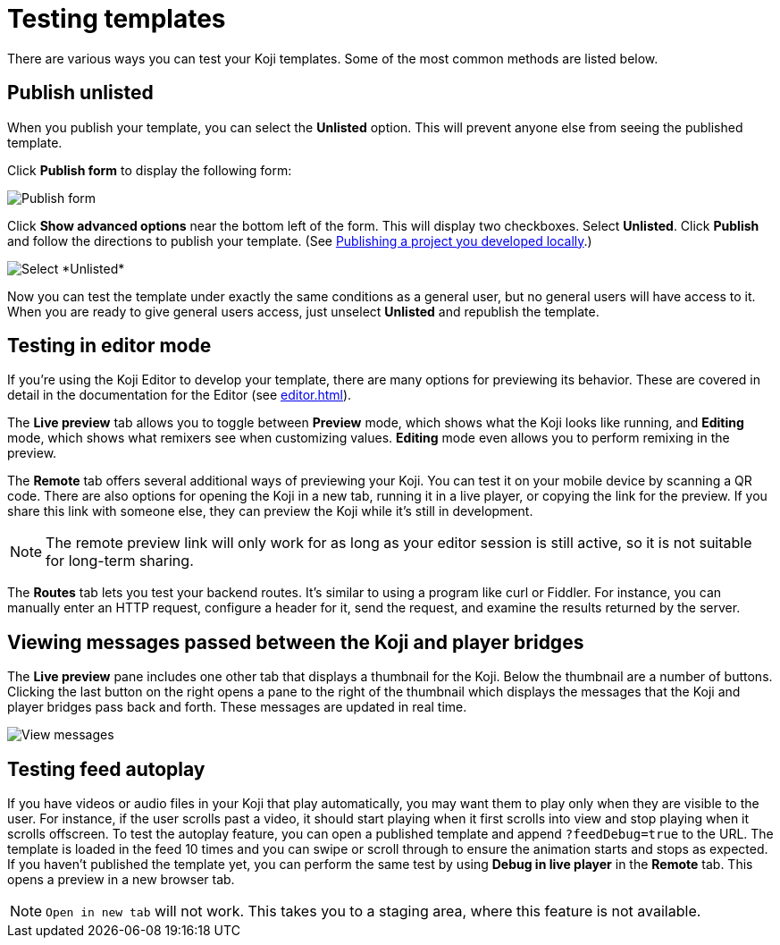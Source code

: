 = Testing templates
:page-slug: testing-templates
:page-description: A consolidated resource for methods a developer can use to test templates

There are various ways you can test your Koji templates.
Some of the most common methods are listed below.

== Publish unlisted

When you publish your template, you can select the *Unlisted* option.
This will prevent anyone else from seeing the published template.

Click *Publish form* to display the following form:

image::publishUnlisted1.jpg[Publish form]

Click *Show advanced options* near the bottom left of the form.
This will display two checkboxes.
Select *Unlisted*.
Click *Publish* and follow the directions to publish your template.
(See <<publish-locally-developed#,Publishing a project you developed locally>>.)

image::publishUnlisted2.jpg[Select *Unlisted*]

Now you can test the template under exactly the same conditions as a general user, but no general users will have access to it.
When you are ready to give general users access, just unselect *Unlisted* and republish the template.

== Testing in editor mode

If you're using the Koji Editor to develop your template, there are many options for previewing its behavior.
These are covered in detail in the documentation for the Editor (see <<editor#>>).

The *Live preview* tab allows you to toggle between *Preview* mode, which shows what the Koji looks like running, and *Editing* mode, which shows what remixers see when customizing values.
*Editing* mode even allows you to perform remixing in the preview.

The *Remote* tab offers several additional ways of previewing your Koji.
You can test it on your mobile device by scanning a QR code.
There are also options for opening the Koji in a new tab, running it in a live player, or copying the link for the preview.
If you share this link with someone else, they can preview the Koji while it's still in development.

[NOTE]
The remote preview link will only work for as long as your editor session is still active, so it is not suitable for long-term sharing.

The *Routes* tab lets you test your backend routes.
It's similar to using a program like curl or Fiddler.
For instance, you can manually enter an HTTP request, configure a header for it, send the request, and examine the results returned by the server.

== Viewing messages passed between the Koji and player bridges

The *Live preview* pane includes one other tab that displays a thumbnail for the Koji.
Below the thumbnail are a number of buttons.
Clicking the last button on the right opens a pane to the right of the thumbnail which displays the messages that the Koji and player bridges pass back and forth.
These messages are updated in real time.

image::bridgeMessages.jpg[View messages]

== Testing feed autoplay

If you have videos or audio files in your Koji that play automatically, you may want them to play only when they are visible to the user.
For instance, if the user scrolls past a video, it should start playing when it first scrolls into view and stop playing when it scrolls offscreen.
To test the autoplay feature, you can open a published template and append `?feedDebug=true` to the URL.
The template is loaded in the feed 10 times and you can swipe or scroll through to ensure the animation starts and stops as expected.
If you haven't published the template yet, you can perform the same test by using *Debug in live player* in the *Remote* tab.
This opens a preview in a new browser tab.

[NOTE]
`Open in new tab` will not work.
This takes you to a staging area, where this feature is not available.

